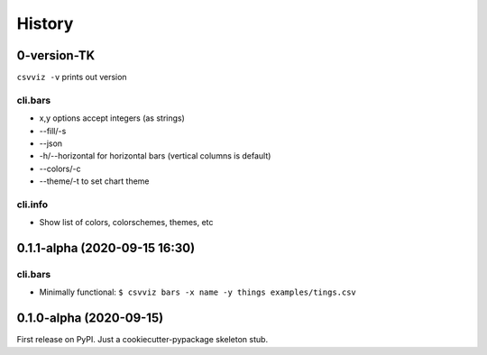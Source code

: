 =======
History
=======

0-version-TK
------------

``csvviz -v`` prints out version

cli.bars
^^^^^^^^
- x,y options accept integers (as strings)
- --fill/-s
- --json
- -h/--horizontal for horizontal bars (vertical columns is default)



- --colors/-c
- --theme/-t to set chart theme


cli.info
^^^^^^^^

- Show list of colors, colorschemes, themes, etc


0.1.1-alpha (2020-09-15 16:30)
------------------------------

cli.bars
^^^^^^^^

- Minimally functional: ``$ csvviz bars -x name -y things examples/tings.csv``



0.1.0-alpha (2020-09-15)
------------------------

First release on PyPI. Just a cookiecutter-pypackage skeleton stub.


